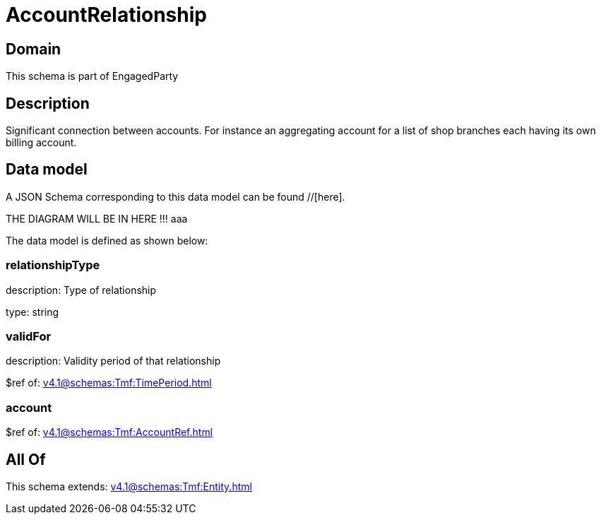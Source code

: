= AccountRelationship

[#domain]
== Domain

This schema is part of EngagedParty

[#description]
== Description
Significant connection between accounts. For instance an aggregating account for a list of shop branches each having its own billing account.


[#data_model]
== Data model

A JSON Schema corresponding to this data model can be found //[here].

THE DIAGRAM WILL BE IN HERE !!!
aaa

The data model is defined as shown below:


=== relationshipType
description: Type of relationship

type: string


=== validFor
description: Validity period of that relationship

$ref of: xref:v4.1@schemas:Tmf:TimePeriod.adoc[]


=== account
$ref of: xref:v4.1@schemas:Tmf:AccountRef.adoc[]


[#all_of]
== All Of

This schema extends: xref:v4.1@schemas:Tmf:Entity.adoc[]
